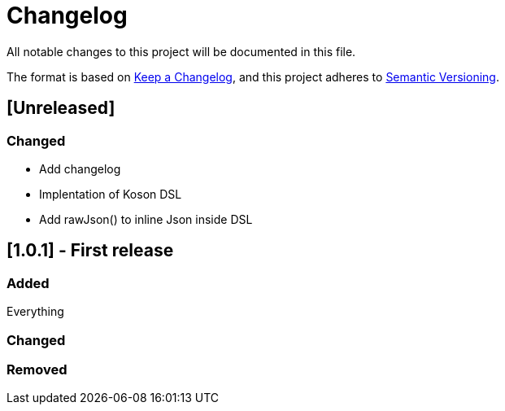 = Changelog

All notable changes to this project will be documented in this file.

The format is based on https://keepachangelog.com/en/1.0.0/[Keep a Changelog],
and this project adheres to https://semver.org/spec/v2.0.0.html[Semantic Versioning].

== [Unreleased]

=== Changed

* Add changelog
* Implentation of Koson DSL
* Add rawJson() to inline Json inside DSL

== [1.0.1] - First release

=== Added

Everything

=== Changed

=== Removed